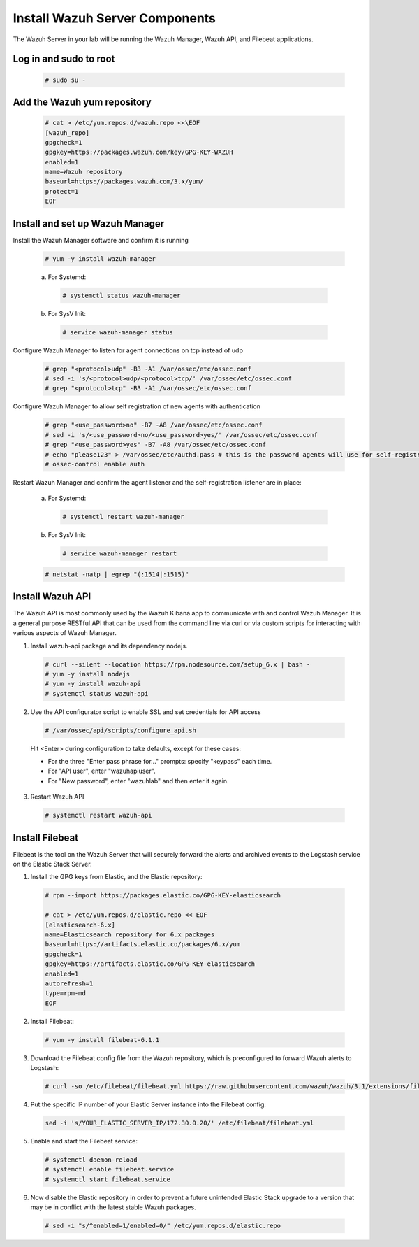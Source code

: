 .. Copyright (C) 2019 Wazuh, Inc.

.. _build_lab_install_wazuh_server:

Install Wazuh Server Components
===============================

The Wazuh Server in your lab will be running the Wazuh Manager, Wazuh API, and Filebeat applications.

Log in and sudo to root
-----------------------

    .. code-block:: console

        # sudo su -

Add the Wazuh yum repository
----------------------------

     .. code-block:: console

         # cat > /etc/yum.repos.d/wazuh.repo <<\EOF
         [wazuh_repo]
         gpgcheck=1
         gpgkey=https://packages.wazuh.com/key/GPG-KEY-WAZUH
         enabled=1
         name=Wazuh repository
         baseurl=https://packages.wazuh.com/3.x/yum/
         protect=1
         EOF


Install and set up Wazuh Manager
--------------------------------

Install the Wazuh Manager software and confirm it is running

  .. code-block:: console

    # yum -y install wazuh-manager

  a. For Systemd:

    .. code-block:: console

      # systemctl status wazuh-manager

  b. For SysV Init:

    .. code-block:: console

      # service wazuh-manager status

Configure Wazuh Manager to listen for agent connections on tcp instead of udp

  .. code-block:: console

    # grep "<protocol>udp" -B3 -A1 /var/ossec/etc/ossec.conf
    # sed -i 's/<protocol>udp/<protocol>tcp/' /var/ossec/etc/ossec.conf
    # grep "<protocol>tcp" -B3 -A1 /var/ossec/etc/ossec.conf


Configure Wazuh Manager to allow self registration of new agents with authentication

  .. code-block:: console

    # grep "<use_password>no" -B7 -A8 /var/ossec/etc/ossec.conf
    # sed -i 's/<use_password>no/<use_password>yes/' /var/ossec/etc/ossec.conf
    # grep "<use_password>yes" -B7 -A8 /var/ossec/etc/ossec.conf
    # echo "please123" > /var/ossec/etc/authd.pass # this is the password agents will use for self-registration
    # ossec-control enable auth

Restart Wazuh Manager and confirm the agent listener and the self-registration listener are in place:

  a. For Systemd:

    .. code-block:: console

      # systemctl restart wazuh-manager

  b. For SysV Init:

    .. code-block:: console

      # service wazuh-manager restart

  .. code-block:: console

    # netstat -natp | egrep "(:1514|:1515)"

Install Wazuh API
-----------------

The Wazuh API is most commonly used by the Wazuh Kibana app to communicate with and control Wazuh Manager. It is a general purpose RESTful API that can be used from the command line via curl or via custom scripts for interacting with various aspects of Wazuh Manager.

1. Install wazuh-api package and its dependency nodejs.

  .. code-block:: console

	 # curl --silent --location https://rpm.nodesource.com/setup_6.x | bash -
	 # yum -y install nodejs
	 # yum -y install wazuh-api
	 # systemctl status wazuh-api

2. Use the API configurator script to enable SSL and set credentials for API access

  .. code-block:: console

	 # /var/ossec/api/scripts/configure_api.sh

  Hit <Enter> during configuration to take defaults, except for these cases:

  - For the three "Enter pass phrase for..." prompts:  specify "keypass" each time.
  - For "API user", enter "wazuhapiuser".
  - For "New password", enter "wazuhlab" and then enter it again.

3. Restart Wazuh API

  .. code-block:: console

    # systemctl restart wazuh-api


Install Filebeat
----------------

Filebeat is the tool on the Wazuh Server that will securely forward the alerts and archived events to the Logstash service on the Elastic Stack Server.

1. Install the GPG keys from Elastic, and the Elastic repository:

  .. code-block:: console

    # rpm --import https://packages.elastic.co/GPG-KEY-elasticsearch

    # cat > /etc/yum.repos.d/elastic.repo << EOF
    [elasticsearch-6.x]
    name=Elasticsearch repository for 6.x packages
    baseurl=https://artifacts.elastic.co/packages/6.x/yum
    gpgcheck=1
    gpgkey=https://artifacts.elastic.co/GPG-KEY-elasticsearch
    enabled=1
    autorefresh=1
    type=rpm-md
    EOF

2. Install Filebeat:

  .. code-block:: console

	 # yum -y install filebeat-6.1.1

3. Download the Filebeat config file from the Wazuh repository, which is preconfigured to forward Wazuh alerts to Logstash:

  .. code-block:: console

	 # curl -so /etc/filebeat/filebeat.yml https://raw.githubusercontent.com/wazuh/wazuh/3.1/extensions/filebeat/filebeat.yml

4. Put the specific IP number of your Elastic Server instance into the Filebeat config:

  .. code-block:: console

  	sed -i 's/YOUR_ELASTIC_SERVER_IP/172.30.0.20/' /etc/filebeat/filebeat.yml

5. Enable and start the Filebeat service:

  .. code-block:: console

    # systemctl daemon-reload
    # systemctl enable filebeat.service
    # systemctl start filebeat.service

6. Now disable the Elastic repository in order to prevent a future unintended Elastic Stack upgrade to a version that may be in conflict with the latest stable Wazuh packages.

  .. code-block:: console

    # sed -i "s/^enabled=1/enabled=0/" /etc/yum.repos.d/elastic.repo
